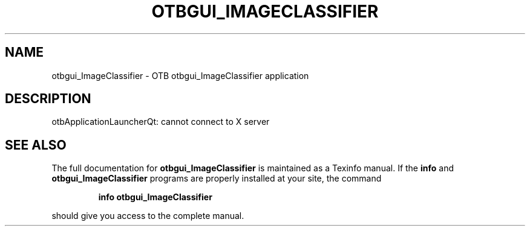 .\" DO NOT MODIFY THIS FILE!  It was generated by help2man 1.46.4.
.TH OTBGUI_IMAGECLASSIFIER "1" "September 2015" "otbgui_ImageClassifier 5.0.0" "User Commands"
.SH NAME
otbgui_ImageClassifier \- OTB otbgui_ImageClassifier application
.SH DESCRIPTION
otbApplicationLauncherQt: cannot connect to X server
.SH "SEE ALSO"
The full documentation for
.B otbgui_ImageClassifier
is maintained as a Texinfo manual.  If the
.B info
and
.B otbgui_ImageClassifier
programs are properly installed at your site, the command
.IP
.B info otbgui_ImageClassifier
.PP
should give you access to the complete manual.
